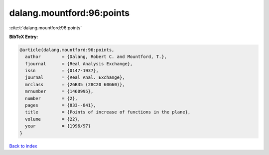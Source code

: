 dalang.mountford:96:points
==========================

:cite:t:`dalang.mountford:96:points`

**BibTeX Entry:**

.. code-block:: bibtex

   @article{dalang.mountford:96:points,
     author        = {Dalang, Robert C. and Mountford, T.},
     fjournal      = {Real Analysis Exchange},
     issn          = {0147-1937},
     journal       = {Real Anal. Exchange},
     mrclass       = {26B35 (28C20 60G60)},
     mrnumber      = {1460995},
     number        = {2},
     pages         = {833--841},
     title         = {Points of increase of functions in the plane},
     volume        = {22},
     year          = {1996/97}
   }

`Back to index <../By-Cite-Keys.rst>`_
